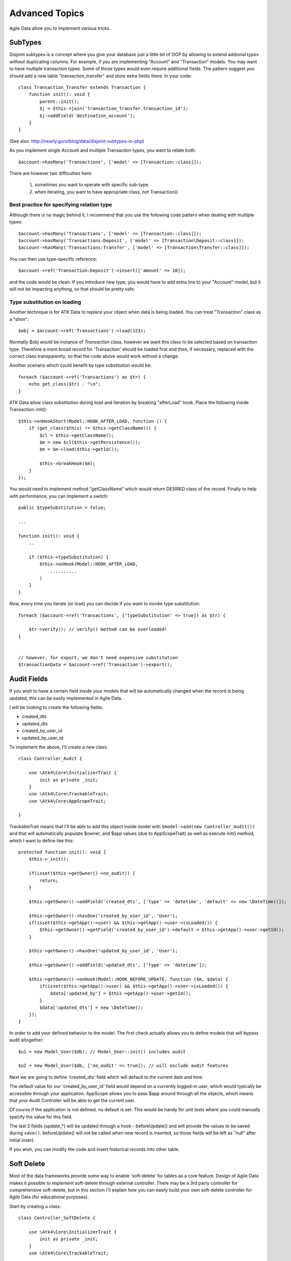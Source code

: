 
===============
Advanced Topics
===============

Agile Data allow you to implement various tricks.


SubTypes
========

Disjoint subtypes is a concept where you give your database just a little bit of
OOP by allowing to extend addional types without duplicating columns. For example,
if you are implementing "Account" and "Transaction" models. You may want to have
multiple transaction types. Some of those types would even require additional
fields. The pattern suggest you should add a new table "transaction_transfer" and
store extra fields there. In your code::

    class Transaction_Transfer extends Transaction {
        function init(): void {
            parent::init();
            $j = $this->join('transaction_transfer.transaction_id');
            $j->addField('destination_account');
        }
    }

(See also: http://nearly.guru/blog/data/disjoint-subtypes-in-php)

As you implement single Account and multiple Transaction types, you want to relate
both::

    $account->hasMany('Transactions', ['model' => [Transaction::class]]);

There are however two difficulties here:

 1. sometimes you want to operate with specific sub-type.
 2. when iterating, you want to have appropriate class, not Transaction()

Best practice for specifying relation type
------------------------------------------

Although there is no magic behind it, I recommend that you use the following
code pattern when dealing with multiple types::

    $account->hasMany('Transactions', ['model' => [Transaction::class]]);
    $account->hasMany('Transactions:Deposit', ['model' => [Transaction\Deposit::class]]);
    $account->hasMany('Transactions:Transfer', ['model' => [Transaction\Transfer::class]]);

You can then use type-specific reference::

    $account->ref('Transaction:Deposit')->insert(['amount' => 10]);

and the code would be clean. If you introduce new type, you would have to add
extra line to your "Account" model, but it will not be impacting anything, so
that should be pretty safe.

Type substitution on loading
----------------------------

Another technique is for ATK Data to replace your object when data is being
loaded. You can treat "Transaction" class as a "shim"::

    $obj = $account->ref('Transactions')->load(123);

Normally $obj would be instance of `Transaction` class, however we want this
class to be selected based on transaction type. Therefore a more broad
record for 'Transaction' should be loaded first and then, if necessary,
replaced with the correct class transparently, so that the code above
would work without a change.

Another scenario which could benefit by type substitution would be::

    foreach ($account->ref('Transactions') as $tr) {
        echo get_class($tr) . "\n";
    }

ATK Data allow class substitution during load and iteration by breaking "afterLoad"
hook. Place the following inside Transaction::init()::

    $this->onHookShort(Model::HOOK_AFTER_LOAD, function () {
        if (get_class($this) != $this->getClassName()) {
            $cl = $this->getClassName();
            $m = new $cl($this->getPersistence());
            $m = $m->load($this->getId());

            $this->breakHook($m);
        }
    });

You would need to implement method "getClassName" which would return DESIRED class
of the record. Finally to help with performance, you can implement a switch::

    public $typeSubstitution = false;

    ...

    function init(): void {
        ..

        if ($this->typeSubstitution) {
            $this->onHook(Model::HOOK_AFTER_LOAD,
                ..........
            )
        }
    }

Now, every time you iterate (or load) you can decide if you want to invoke type
substitution::

    foreach ($account->ref('Transactions', ['typeSubstitution' => true]) as $tr) {

        $tr->verify(); // verify() method can be overloaded!
    }


    // however, for export, we don't need expensive substitution
    $transactionData = $account->ref('Transaction')->export();

Audit Fields
============

If you wish to have a certain field inside your models that will be automatically
changed when the record is being updated, this can be easily implemented in
Agile Data.

I will be looking to create the following fields:

- created_dts
- updated_dts
- created_by_user_id
- updated_by_user_id

To implement the above, I'll create a new class::

    class Controller_Audit {

        use \Atk4\Core\InitializerTrait {
            init as private _init;
        }
        use \Atk4\Core\TrackableTrait;
        use \Atk4\Core\AppScopeTrait;

    }

TrackableTrait means that I'll be able to add this object inside model with
``$model->add(new Controller_Audit())`` and that will automatically populate
$owner, and $app values (due to AppScopeTrait) as well as execute init() method,
which I want to define like this::


    protected function init(): void {
        $this->_init();

        if(isset($this->getOwner()->no_audit)) {
            return;
        }

        $this->getOwner()->addField('created_dts', ['type' => 'datetime', 'default' => new \DateTime()]);

        $this->getOwner()->hasOne('created_by_user_id', 'User');
        if(isset($this->getApp()->user) && $this->getApp()->user->isLoaded()) {
            $this->getOwner()->getField('created_by_user_id')->default = $this->getApp()->user->getId();
        }

        $this->getOwner()->hasOne('updated_by_user_id', 'User');

        $this->getOwner()->addField('updated_dts', ['type' => 'datetime']);

        $this->getOwner()->onHook(Model::HOOK_BEFORE_UPDATE, function ($m, $data) {
            if(isset($this->getApp()->user) && $this->getApp()->user->isLoaded()) {
                $data['updated_by'] = $this->getApp()->user->getId();
            }
            $data['updated_dts'] = new \DateTime();
        });
    }

In order to add your defined behavior to the model. The first check actually
allows you to define models that will bypass audit altogether::

    $u1 = new Model_User($db); // Model_User::init() includes audit

    $u2 = new Model_User($db, ['no_audit' => true]); // will exclude audit features

Next we are going to define 'created_dts' field which will default to the
current date and time.

The default value for our 'created_by_user_id' field would depend on a currently
logged-in user, which would typically be accessible through your application.
AppScope allows you to pass $app around through all the objects, which means
that your Audit Controller will be able to get the current user.

Of course if the application is not defined, no default is set. This would be
handy for unit tests where you could manually specify the value for this field.

The last 2 fields (update_*) will be updated through a hook - beforeUpdate() and
will provide the values to be saved during ``save()``. beforeUpdate() will not
be called when new record is inserted, so those fields will be left as "null"
after initial insert.

If you wish, you can modify the code and insert historical records into other
table.

.. _soft_delete:

Soft Delete
===========

Most of the data frameworks provide some way to enable 'soft-delete' for tables
as a core feature. Design of Agile Data makes it possible to implement soft-delete
through external controller. There may be a 3rd party controller for comprehensive
soft-delete, but in this section I'll explain how you can easily build your own
soft-delete controller for Agile Data (for educational purposes).

Start by creating a class::

    class Controller_SoftDelete {

        use \Atk4\Core\InitializerTrait {
            init as private _init;
        }
        use \Atk4\Core\TrackableTrait;

        function init(): void {
            $this->_init();

            if(property_exists($this->getOwner(), 'no_soft_delete')) {
                return;
            }

            $this->getOwner()->addField('is_deleted', ['type' => 'boolean']);

            if (property_exists($this->getOwner(), 'deleted_only')) {
                $this->getOwner()->addCondition('is_deleted', true);
                $this->getOwner()->addMethod('restore', \Closure::fromCallable([$this, 'restore']));
            } else {
                $this->getOwner()->addCondition('is_deleted', false);
                $this->getOwner()->addMethod('softDelete', \Closure::fromCallable([$this, 'softDelete']));
            }
        }

        function softDelete(Model $m) {
            $m->assertIsLoaded();

            $id = $m->getId();
            if ($m->hook('beforeSoftDelete') === false) {
                return $m;
            }

            $reloadAfterSaveBackup = $m->getModel()->reloadAfterSave;
            try {
                $m->getModel()->reloadAfterSave = false;
                $m->save(['is_deleted' => true])->unload();
            } finally {
                $m->getModel()->reloadAfterSave = $reloadAfterSaveBackup;
            }

            $m->hook('afterSoftDelete', [$id]);
            return $m;
        }

        function restore(Model $m) {
            $m->assertIsLoaded();

            $id = $m->getId();
            if ($m->hook('beforeRestore') === false) {
                return $m;
            }

            $reloadAfterSaveBackup = $m->getModel()->reloadAfterSave;
            try {
                $m->getModel()->reloadAfterSave = false;
                $m->save(['is_deleted' => false])->unload();
            } finally {
                $m->getModel()->reloadAfterSave = $reloadAfterSaveBackup;
            }

            $m->hook('afterRestore', [$id]);
            return $m;
        }
    }

This implementation of soft-delete can be turned off by setting model's property
'deleted_only' to true (if you want to recover a record).

When active, a new field will be defined 'is_deleted' and a new dynamic method
will be added into a model, allowing you to do this::

    $m = new Model_Invoice($db);
    $m = $m->load(10);
    $m->softDelete();

The method body is actually defined in our controller. Notice that we have
defined 2 hooks - beforeSoftDelete and afterSoftDelete that work similarly to
beforeDelete and afterDelete.

beforeSoftDelete will allow you to "break" it in certain cases to bypass the
rest of method, again, this is to maintain consistency with the rest of before*
hooks in Agile Data.

Hooks are called through the model, so your call-back will automatically receive
first argument $m, and afterSoftDelete will pass second argument - $id of deleted
record.

I am then setting reloadAfterSave value to false, because after I set
'is_deleted' to false, $m will no longer be able to load the record - it will
fall outside of the DataSet. (We might implement a better method for saving
records outside of DataSet in the future).

After softDelete active record is unloaded, mimicking behavior of delete().

It's also possible for you to easily look at deleted records and even restore
them::

    $m = new Model_Invoice($db, ['deleted_only' => true]);
    $m = $m->load(10);
    $m->restore();

Note that you can call $m->delete() still on any record to permanently delete it.

Soft Delete that overrides default delete()
-------------------------------------------

In case you want $m->delete() to perform soft-delete for you - this can also be
achieved through a pretty simple controller. In fact I'm reusing the one from
before and just slightly modifying it::

    class Controller_SoftDelete {

        use \Atk4\Core\InitializerTrait {
            init as private _init;
        }
        use \Atk4\Core\TrackableTrait;

        function init(): void {
            $this->_init();

            if(property_exists($this->getOwner(), 'no_soft_delete')) {
                return;
            }

            $this->getOwner()->addField('is_deleted', ['type' => 'boolean']);

            if (isset($this->getOwner()->deleted_only)) {
                $this->getOwner()->addCondition('is_deleted', true);
                $this->getOwner()->addMethod('restore', \Closure::fromCallable([$this, 'restore']));
            } else {
                $this->getOwner()->addCondition('is_deleted', false);
                $this->getOwner()->onHook(Model::HOOK_BEFORE_DELETE, \Closure::fromCallable([$this, 'softDelete']), null, 100);
            }
        }

        function softDelete(Model $m) {
            $m->assertIsLoaded();

            $id = $m->getId();

            $reloadAfterSaveBackup = $m->getModel()->reloadAfterSave;
            try {
                $m->getModel()->reloadAfterSave = false;
                $m->save(['is_deleted' => true])->unload();
            } finally {
                $m->getModel()->reloadAfterSave = $reloadAfterSaveBackup;
            }

            $m->hook(Model::HOOK_AFTER_DELETE);

            $m->breakHook(false); // this will cancel original delete()
        }

        function restore(Model $m) {
            $m->assertIsLoaded();

            $id = $m->getId();
            if ($m->hook('beforeRestore') === false) {
                return $m;
            }

            $reloadAfterSaveBackup = $m->getModel()->reloadAfterSave;
            try {
                $m->getModel()->reloadAfterSave = false;
                $m->save(['is_deleted' => false])->unload();
            } finally {
                $m->getModel()->reloadAfterSave = $reloadAfterSaveBackup;
            }

            $m->hook('afterRestore', [$id]);
            return $m;
        }
    }

Implementation of this controller is similar to the one above, however instead
of creating softDelete() it overrides the delete() method through a hook.
It will still call 'afterDelete' to mimic the behavior of regular delete() after
the record is marked as deleted and unloaded.

You can still access the deleted records::

    $m = new Model_Invoice($db, ['deleted_only' => true]);
    $m = $m->load(10);
    $m->restore();

Calling delete() on the model with 'deleted_only' property will delete it
permanently.

Creating Unique Field
=====================

Database can has UNIQUE constraint, but this does work if you use DataSet.
For instance, you may be only able to create one 'Category' with name 'Book',
but what if there is a soft-deleted record with same name or record that belongs
to another user?

With Agile Data you can create controller that will ensure that certain fields
inside your model are unique::

    class Controller_UniqueFields {
        use \Atk4\Core\InitializerTrait {
            init as private _init;
        }
        use \Atk4\Core\TrackableTrait;

        protected $fields = null;

        function init(): void {
            $this->_init();

            // by default make 'name' unique
            if (!$this->fields) {
                $this->fields = [$this->getOwner()->titleField];
            }

            $this->getOwner()->onHook(Model::HOOK_BEFORE_SAVE, \Closure::fromCallable([$this, 'beforeSave']));
        }

        function beforeSave(Model $m)
        {
            foreach ($this->fields as $field) {
                if ($m->getDirtyRef()[$field]) {
                    $mm = clone $m;
                    $mm->addCondition($mm->idField != $this->id);
                    $mm = $mm->tryLoadBy($field, $m->get($field));

                    if ($mm !== null) {
                        throw (new \Atk4\Core\Exception('Duplicate record exists'))
                            ->addMoreInfo('field', $field)
                            ->addMoreInfo('value', $m->get($field));
                    }
                }
            }
        }
    }

As expected - when you add a new model the new values are checked against
existing records. You can also slightly modify the logic to make addCondition
additive if you are verifying for the combination of matched fields.

Using WITH cursors
==================

Many SQL database engines support defining WITH cursors to use in select, update
and even delete statements.

.. php:method:: addCteModel(string $name, Model $model, bool $recursive = false)

    Agile toolkit data models also support these cursors. Usage is like this::

    $invoices = new Invoice();

    $contacts = new Contact();
    $contacts->addCteModel('inv', $invoices);
    $contacts->join('inv.cid');

.. code-block:: sql

    with
        `inv` as (select `contact_id`, `ref_no`, `total_net` from `invoice`)
    select
        *
    from `contact`
        join `inv` on `inv`.`contact_id`=`contact`.`id`

.. note:: Supported since MySQL 8.x, MariaDB supported it earlier.

Creating Many to Many relationship
==================================

Depending on the use-case many-to-many relationships can be implemented
differently in Agile Data. I will be focusing on the practical approach.
My system has "Invoice" and "Payment" document and I'd like to introduce
"invoice_payment" that can link both entities together with fields
('invoice_id', 'payment_id', and 'amount_closed').
Here is what I need to do:

1. Create Intermediate Entity - InvoicePayment
----------------------------------------------

Create new Model::

    class Model_InvoicePayment extends \Atk4\Data\Model {
        public $table = 'invoice_payment';

        function init(): void
        {
            parent::init();
            $this->hasOne('invoice_id', 'Model_Invoice');
            $this->hasOne('payment_id', 'Model_Payment');
            $this->addField('amount_closed');
        }
    }

2. Update Invoice and Payment model
-----------------------------------

Next we need to define reference. Inside Model_Invoice add::

    $this->hasMany('InvoicePayment');

    $this->hasMany('Payment', ['model' => function ($m) {
        $p = new Model_Payment($m->getPersistence());
        $j = $p->join('invoice_payment.payment_id');
        $j->addField('amount_closed');
        $j->hasOne('invoice_id', 'Model_Invoice');
    }, 'their_field' => 'invoice_id']);

    $this->onHookShort(Model::HOOK_BEFORE_DELETE, function () {
        foreach ($this->ref('InvoicePayment') as $payment) {
            $payment->delete();
        }
    });

You'll have to do a similar change inside Payment model. The code for '$j->'
have to be duplicated until we implement method Join->importModel().


3. How to use
-------------

Here are some use-cases. First lets add payment to existing invoice. Obviously
we cannot close amount that is bigger than invoice's total::

    $i->ref('Payment')->insert([
        'amount' => $paid,
        'amount_closed' => min($paid, $i->get('total')),
        'payment_code' => 'XYZ',
    ]);

Having some calculated fields for the invoice is handy. I'm adding `total_payments`
that shows how much amount is closed and `amount_due`::

    // define field to see closed amount on invoice
    $this->hasMany('InvoicePayment')
        ->addField('total_payments', ['aggregate' => 'sum', 'field' => 'amount_closed']);
    $this->addExpression('amount_due', ['expr' => '[total] - coalesce([total_payments], 0)']);

Note that I'm using coalesce because without InvoicePayments the aggregate sum
will return NULL. Finally let's build allocation method, that allocates new
payment towards a most suitable invoice::


    // Add to Model_Payment
    function autoAllocate()
    {
        $client = $this->ref['client_id'];
        $invoices = $client->ref('Invoice');

        // we are only interested in unpaid invoices
        $invoices->addCondition('amount_due', '>', 0);

        // Prioritize older invoices
        $invoices->setOrder('date');

        while($this->get('amount_due') > 0) {

            // see if any invoices match by 'reference'
            $invoice = $invoices->tryLoadBy('reference', $this->get('reference'));

            if ($invoice === null) {

                // otherwise load any unpaid invoice
                $invoice = $invoices->tryLoadAny();

                if ($invoice === null) {
                    // couldn't load any invoice
                    return;
                }
            }

            // How much we can allocate to this invoice
            $alloc = min($this->get('amount_due'), $invoice->get('amount_due'))
            $this->ref('InvoicePayment')->insert(['amount_closed' => $alloc, 'invoice_id' => $invoice->getId()]);

            // Reload ourselves to refresh amount_due
            $this->reload();
        }
    }

The method here will prioritize oldest invoices unless it finds the one that
has a matching reference. Additionally it will allocate your payment towards
multiple invoices. Finally if invoice is partially paid it will only allocate
what is due.



Creating Related Entity Lookup
==============================

Sometimes when you add a record inside your model you want to specify some
related records not through ID but through other means. For instance, when
adding invoice, I want to make it possible to specify 'Category' through the
name, not only category_id. First, let me illustrate how can I do that with
category_id::

    class Model_Invoice extends \Atk4\Data\Model {
        function init(): void {

            parent::init();

            ...

            $this->hasOne('category_id', 'Model_Category');

            ...
        }
    }

    $m = new Model_Invoice($db);
    $m->insert(['total' => 20, 'client_id' => 402, 'category_id' => 6]);

So in situations when client_id and category_id is not known (such as import or
API call) this approach will require us to perform 2 extra queries::

    $m = new Model_Invoice($db);
    $m->insert([
        'total' => 20,
        'client_id' => $m->ref('client_id')->loadBy('code', $clientCode)->getId(),
        'category_id' => $m->ref('category_id')->loadBy('name', $category)->getId(),
    ]);

The ideal way would be to create some "non-persistable" fields that can be used
to make things easier::

    $m = new Model_Invoice($db);
    $m->insert([
        'total' => 20,
        'client_code' => $clientCode,
        'category' => $category,
    ]);

Here is how to add them. First you need to create fields::

    $this->addField('client_code', ['neverPersist' => true]);
    $this->addField('client_name', ['neverPersist' => true]);
    $this->addField('category', ['neverPersist' => true]);

I have declared those fields with `neverPersist` so they will never be used by
persistence layer to load or save anything. Next I need a beforeSave handler::

    $this->onHookShort(Model::HOOK_BEFORE_SAVE, function () {
        if($this->_isset('client_code') && !$this->_isset('client_id')) {
            $cl = $this->refModel('client_id');
            $cl->addCondition('code', $this->get('client_code'));
            $this->set('client_id', $cl->action('field', ['id']));
        }

        if($this->_isset('client_name') && !$this->_isset('client_id')) {
            $cl = $this->refModel('client_id');
            $cl->addCondition('name', 'like', $this->get('client_name'));
            $this->set('client_id', $cl->action('field', ['id']));
        }

        if($this->_isset('category') && !$this->_isset('category_id')) {
            $c = $this->refModel('category_id');
            $c->addCondition($c->titleField, 'like', $this->get('category'));
            $this->set('category_id', $c->action('field', ['id']));
        }
    });

Note that isset() here will be true for modified fields only and behaves
differently from PHP's default behavior. See documentation for Model::isset

This technique allows you to hide the complexity of the lookups and also embed
the necessary queries inside your "insert" query.

Fallback to default value
-------------------------

You might wonder, with the lookup like that, how the default values will work?
What if the user-specified entry is not found? Lets look at the code::

    if($m->_isset('category') && !$m->_isset('category_id')) {
        $c = $this->refModel('category_id');
        $c->addCondition($c->titleField, 'like', $m->get('category'));
        $m->set('category_id', $c->action('field', ['id']));
    }

So if category with a name is not found, then sub-query will return "NULL".
If you wish to use a different value instead, you can create an expression::

    if($m->_isset('category') && !$m->_isset('category_id')) {
        $c = $this->refModel('category_id');
        $c->addCondition($c->titleField, 'like', $m->get('category'));
        $m->set('category_id', $this->expr('coalesce([], [])', [
            $c->action('field', ['id']),
            $m->getField('category_id')->default,
        ]));
    }

The beautiful thing about this approach is that default can also be defined
as a lookup query::

    $this->hasOne('category_id', 'Model_Category');
    $this->getField('category_id')->default =
        $this->refModel('category_id')->addCondition('name', 'Other')
            ->action('field', ['id']);


Inserting Hierarchical Data
===========================

In this example I'll be building API that allows me to insert multi-model
information. Here is usage example::

    $invoice->insert([
        'client' => 'Joe Smith',
        'payment' => [
            'amount' => 15,
            'ref' => 'half upfront',
        ],
        'lines' => [
            ['descr' => 'Book', 'qty' => 3, 'price' => 5]
            ['descr' => 'Pencil', 'qty' => 1, 'price' => 10]
            ['descr' => 'Eraser', 'qty' => 2, 'price' => 2.5],
        ],
    ]);

Not only 'insert' but 'set' and 'save' should be able to use those fields for
'payment' and 'lines', so we need to first define those as 'neverPersist'.
If you curious about client lookup by-name, I have explained it in the previous
section. Add this into your Invoice Model::

    $this->addField('payment', ['neverPersist' => true]);
    $this->addField('lines', ['neverPersist' => true]);

Next both payment and lines need to be added after invoice is actually created,
so::

    $this->onHookShort(Model::HOOK_AFTER_SAVE, function ($isUpdate) {
        if($this->_isset('payment')) {
            $this->ref('Payment')->insert($this->get('payment'));
        }

        if($this->_isset('lines')) {
            $this->ref('Line')->import($this->get('lines'));
        }
    });

You should never call save() inside afterSave hook, but if you wish to do some
further manipulation, you can reload a clone::

    $mm = clone $m;
    $mm->reload();
    if ($mm->get('amount_due') == 0) {
        $mm->save(['status' => 'paid']);
    }

Related Record Conditioning
===========================

Sometimes you wish to extend one Model into another but related field type
can also change. For example let's say we have Model_Invoice that extends
Model_Document and we also have Model_Client that extends Model_Contact.

In theory Document's 'contact_id' can be any Contact, however when you create
'Model_Invoice' you wish that 'contact_id' allow only Clients. First, lets
define Model_Document::

    $this->hasOne('client_id', 'Model_Contact');

One option here is to move 'Model_Contact' into model property, which will be
different for the extended class::

    $this->hasOne('client_id', ['model' => [$this->client_class]]);

Alternatively you can replace model in the init() method of Model_Invoice::

    $this->getReference('client_id')->model = 'Model_Client';

You can also use array here if you wish to pass additional information into
related model::

    $this->getReference('client_id')->model = ['Model_Client', 'no_audit' => true];

Combined with our "Audit" handler above, this should allow you to relate
with deleted clients.

The final use case is when some value inside the existing model should be
passed into the related model. Let's say we have 'Model_Invoice' and we want to
add 'payment_invoice_id' that points to 'Model_Payment'. However we want this
field only to offer payments made by the same client. Inside Model_Invoice add::

    $this->hasOne('client_id', 'Client');

    $this->hasOne('payment_invoice_id', ['model' => function ($m) {
        return $m->ref('client_id')->ref('Payment');
    }]);

    /// how to use

    $m = new Model_Invoice($db);
    $m->set('client_id', 123);

    $m->set('payment_invoice_id', $m->ref('payment_invoice_id')->loadOne()->getId());

In this case the payment_invoice_id will be set to ID of any payment by client
123. There also may be some better uses::

    foreach ($cl->ref('Invoice') as $m) {
        $m->set('payment_invoice_id', $m->ref('payment_invoice_id')->loadOne()->getId());
        $m->save();
    }

Narrowing Down Existing References
==================================

Agile Data allow you to define multiple references between same entities, but
sometimes that can be quite useful. Consider adding this inside your Model_Contact::

    $this->hasMany('Invoice', 'Model_Invoice');
    $this->hasMany('OverdueInvoice', ['model' => function ($m) {
        return $m->ref('Invoice')->addCondition('due', '<', date('Y-m-d'))
    }]);

This way if you extend your class into 'Model_Client' and modify the 'Invoice'
reference to use different model::

    $this->getReference('Invoice')->model = 'Model_Invoice_Sale';

The 'OverdueInvoice' reference will be also properly adjusted.

